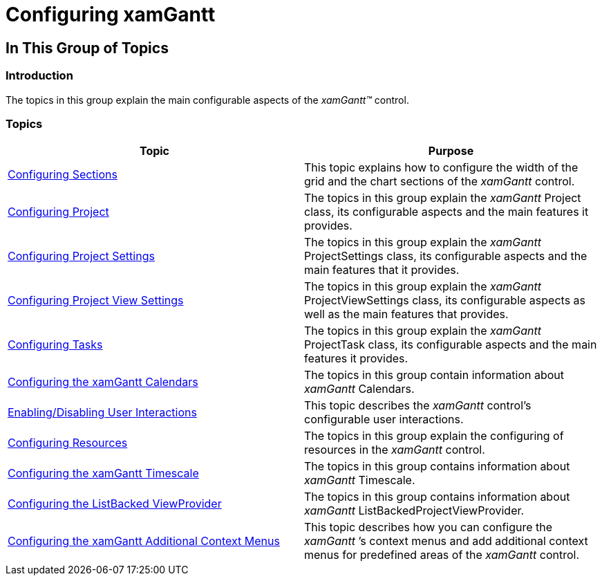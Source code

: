 ﻿////

|metadata|
{
    "name": "xamgantt-configuring-xamgantt",
    "controlName": ["xamGantt"],
    "tags": [],
    "guid": "420e731b-af85-4fc9-96fb-4edb17bfea72",  
    "buildFlags": [],
    "createdOn": "2016-05-25T18:21:55.2391313Z"
}
|metadata|
////

= Configuring xamGantt

== In This Group of Topics

=== Introduction

The topics in this group explain the main configurable aspects of the  _xamGantt™_   control.

=== Topics

[options="header", cols="a,a"]
|====
|Topic|Purpose

| link:xamgantt-configuring-sections.html[Configuring Sections]
|This topic explains how to configure the width of the grid and the chart sections of the _xamGantt_ control.

| link:xamgantt-configuring-project.html[Configuring Project]
|The topics in this group explain the _xamGantt_ Project class, its configurable aspects and the main features it provides.

| link:xamgantt-configuring-project-settings.html[Configuring Project Settings]
|The topics in this group explain the _xamGantt_ ProjectSettings class, its configurable aspects and the main features that it provides.

| link:xamgantt-configuring-project-view-settings.html[Configuring Project View Settings]
|The topics in this group explain the _xamGantt_ ProjectViewSettings class, its configurable aspects as well as the main features that provides.

| link:xamgantt-configuring-tasks.html[Configuring Tasks]
|The topics in this group explain the _xamGantt_ ProjectTask class, its configurable aspects and the main features it provides.

| link:xamgantt-configuring-the-xamgantt-calendars.html[Configuring the xamGantt Calendars]
|The topics in this group contain information about _xamGantt_ Calendars.

| link:xamgantt-enabling-disabling-user-interactions.html[Enabling/Disabling User Interactions]
|This topic describes the _xamGantt_ control’s configurable user interactions.

| link:xamgantt-configuring-resources.html[Configuring Resources]
|The topics in this group explain the configuring of resources in the _xamGantt_ control.

| link:xamgantt-configuring-the-xamgantt-timescale.html[Configuring the xamGantt Timescale]
|The topics in this group contains information about _xamGantt_ Timescale.

| link:xamgantt-configuring-the-listbackedproject-viewprovider-for-xamgantt.html[Configuring the ListBacked ViewProvider]
|The topics in this group contains information about _xamGantt_ ListBackedProjectViewProvider.

| link:xamgantt-configuring-xamgantt-additional-context-menus.html[Configuring the xamGantt Additional Context Menus]
|This topic describes how you can configure the _xamGantt_ ’s context menus and add additional context menus for predefined areas of the _xamGantt_ control.

|====